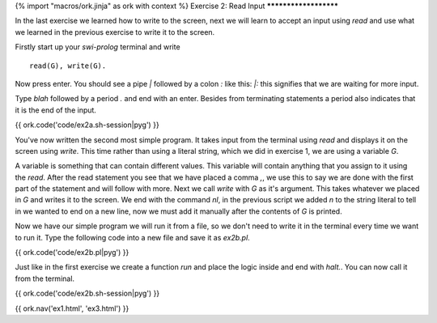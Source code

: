 {% import "macros/ork.jinja" as ork with context %}
Exercise 2: Read Input
**********************

In the last exercise we learned how to write to the screen, next we will learn to accept an input using `read` and use what we learned in the previous exercise to write it to the screen.

Firstly start up your `swi-prolog` terminal and write

::

  read(G), write(G).

Now press enter. You should see a pipe `|` followed by a colon `:` like this: `|:` this signifies that we are waiting for more input.

Type `blah` followed by a period `.` and end with an enter. Besides from terminating statements a period also indicates that it is the end of the input.

{{ ork.code('code/ex2a.sh-session|pyg') }}

You've now written the second most simple program. It takes input from the terminal using `read` and displays it on the screen using `write`. This time rather than using a literal string, which we did in exercise 1, we are using a variable `G`.

A variable is something that can contain different values. This variable will contain anything that you assign to it using the `read`. After the read statement you see that we have placed a comma `,`, we use this to say we are done with the first part of the statement and will follow with more. Next we call `write` with `G` as it's argument. This takes whatever we placed in `G` and writes it to the screen. We end with the command `nl`, in the previous script we added `\n` to the string literal to tell in we wanted to end on a new line, now we must add it manually after the contents of `G` is printed.

Now we have our simple program we will run it from a file, so we don't need to write it in the terminal every time we want to run it. Type the following code into a new file and save it as `ex2b.pl`.

{{ ork.code('code/ex2b.pl|pyg') }}

Just like in the first exercise we create a function `run` and place the logic inside and end with `halt.`. You can now call it from the terminal.

{{ ork.code('code/ex2b.sh-session|pyg') }}

{{ ork.nav('ex1.html', 'ex3.html') }}
